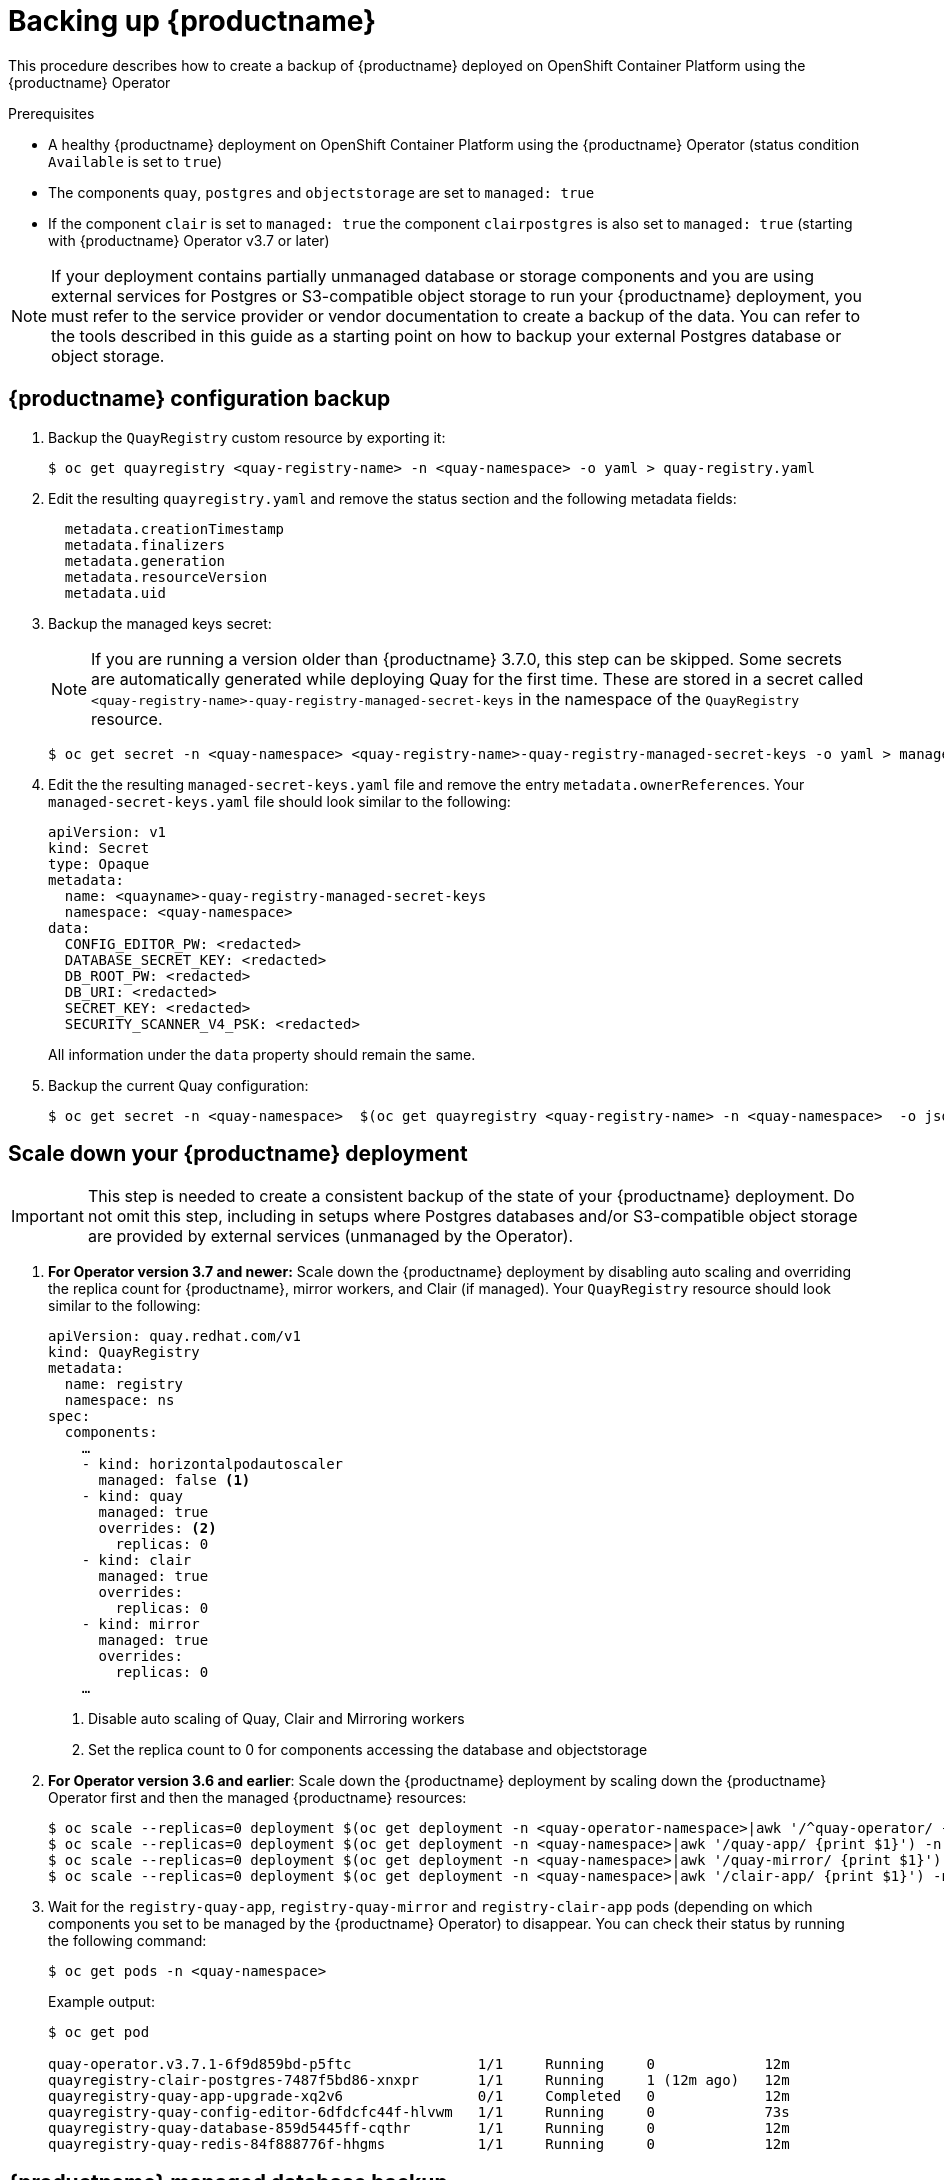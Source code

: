 [[backing-up-red-hat-quay-operator]]
= Backing up {productname}

This procedure describes how to create a backup of {productname} deployed on OpenShift Container Platform using the {productname} Operator

.Prerequisites

* A healthy {productname} deployment on OpenShift Container Platform using the {productname} Operator (status condition `Available` is set to `true`)
* The components `quay`, `postgres` and `objectstorage` are set to `managed: true`
* If the component `clair` is set to `managed: true` the component `clairpostgres` is also set to `managed: true` (starting with {productname} Operator v3.7 or later)

[NOTE]
====
If your deployment contains partially unmanaged database or storage components and you are using external services for Postgres or S3-compatible object storage to run your {productname} deployment, you must refer to the service provider or vendor documentation to create a backup of the data.
You can refer to the tools described in this guide as a starting point on how to backup your external Postgres database or object storage.
====

== {productname} configuration backup


. Backup the `QuayRegistry` custom resource by exporting it:
+
[source,terminal]
----
$ oc get quayregistry <quay-registry-name> -n <quay-namespace> -o yaml > quay-registry.yaml
----

. Edit the resulting `quayregistry.yaml` and remove the status section and the following metadata fields:
+
[source,yaml]
----
  metadata.creationTimestamp
  metadata.finalizers
  metadata.generation
  metadata.resourceVersion
  metadata.uid
----

. Backup the managed keys secret:
+
[NOTE]
====
If you are running a version older than {productname} 3.7.0, this step can be skipped. Some secrets are automatically generated while deploying Quay for the first time. These are stored in a secret called `<quay-registry-name>-quay-registry-managed-secret-keys` in the namespace of the `QuayRegistry` resource.
====
+
[source,terminal]
----
$ oc get secret -n <quay-namespace> <quay-registry-name>-quay-registry-managed-secret-keys -o yaml > managed-secret-keys.yaml
----

. Edit the the resulting `managed-secret-keys.yaml` file and remove the entry `metadata.ownerReferences`. Your `managed-secret-keys.yaml` file should look similar to the following:
+
[source,yaml]
----
apiVersion: v1
kind: Secret
type: Opaque
metadata:
  name: <quayname>-quay-registry-managed-secret-keys
  namespace: <quay-namespace>
data:
  CONFIG_EDITOR_PW: <redacted>
  DATABASE_SECRET_KEY: <redacted>
  DB_ROOT_PW: <redacted>
  DB_URI: <redacted>
  SECRET_KEY: <redacted>
  SECURITY_SCANNER_V4_PSK: <redacted>
----
+
All information under the `data` property should remain the same.

. Backup the current Quay configuration:
+
[source,terminal]
----
$ oc get secret -n <quay-namespace>  $(oc get quayregistry <quay-registry-name> -n <quay-namespace>  -o jsonpath='{.spec.configBundleSecret}') -o yaml > config-bundle.yaml
----

== Scale down your {productname} deployment

[IMPORTANT]
====
This step is needed to create a consistent backup of the state of your {productname} deployment. Do not omit this step, including in setups where Postgres databases and/or S3-compatible object storage are provided by external services (unmanaged by the Operator).
====

. *For Operator version 3.7 and newer:* Scale down the {productname} deployment by disabling auto scaling and overriding the replica count for {productname}, mirror workers, and Clair (if managed). Your `QuayRegistry` resource should look similar to the following:
+
[source,yaml]
----
apiVersion: quay.redhat.com/v1
kind: QuayRegistry
metadata:
  name: registry
  namespace: ns
spec:
  components:
    …
    - kind: horizontalpodautoscaler
      managed: false <1>
    - kind: quay
      managed: true
      overrides: <2>
        replicas: 0
    - kind: clair
      managed: true
      overrides:
        replicas: 0
    - kind: mirror
      managed: true
      overrides:
        replicas: 0
    …
----
<1> Disable auto scaling of Quay, Clair and Mirroring workers
<2> Set the replica count to 0 for components accessing the database and objectstorage

. *For Operator version 3.6 and earlier*: Scale down the {productname} deployment by scaling down the {productname} Operator first and then the managed {productname} resources:
+
[source,terminal]
----
$ oc scale --replicas=0 deployment $(oc get deployment -n <quay-operator-namespace>|awk '/^quay-operator/ {print $1}') -n <quay-operator-namespace>
$ oc scale --replicas=0 deployment $(oc get deployment -n <quay-namespace>|awk '/quay-app/ {print $1}') -n <quay-namespace>
$ oc scale --replicas=0 deployment $(oc get deployment -n <quay-namespace>|awk '/quay-mirror/ {print $1}') -n <quay-namespace>
$ oc scale --replicas=0 deployment $(oc get deployment -n <quay-namespace>|awk '/clair-app/ {print $1}') -n <quay-namespace>
----

. Wait for the `registry-quay-app`, `registry-quay-mirror` and `registry-clair-app` pods (depending on which components you set to be managed by the {productname} Operator) to disappear. You can check their status by running the following command:
+
[source,terminal]
----
$ oc get pods -n <quay-namespace>
----
+
Example output:
+
[source,terminal]
----
$ oc get pod

quay-operator.v3.7.1-6f9d859bd-p5ftc               1/1     Running     0             12m
quayregistry-clair-postgres-7487f5bd86-xnxpr       1/1     Running     1 (12m ago)   12m
quayregistry-quay-app-upgrade-xq2v6                0/1     Completed   0             12m
quayregistry-quay-config-editor-6dfdcfc44f-hlvwm   1/1     Running     0             73s
quayregistry-quay-database-859d5445ff-cqthr        1/1     Running     0             12m
quayregistry-quay-redis-84f888776f-hhgms           1/1     Running     0             12m
----

== {productname} managed database backup

[NOTE]
====
If your {productname} deployment is configured with external (unmanged) Postgres database(s), refer to your vendor's documentation on how to create a consistent backup of these databases.
====

. Identify the Quay PostgreSQL pod name:
+
[source,terminal]
----
$ oc get pod -l quay-component=postgres -n <quay-namespace> -o jsonpath='{.items[0].metadata.name}'
----
+
Example output:
+
[source,terminal]
----
quayregistry-quay-database-59f54bb7-58xs7
----

. Obtain the Quay database name:
+
[source,terminal]
----
$ oc -n <quay-namespace> rsh $(oc get pod -l app=quay -o NAME -n <quay-namespace> |head -n 1) cat /conf/stack/config.yaml|awk -F"/" '/^DB_URI/ {print $4}'
quayregistry-quay-database
----

. Download a backup database:
+
[source,terminal]
----
$ oc exec quayregistry-quay-database-59f54bb7-58xs7 -- /usr/bin/pg_dump -C quayregistry-quay-database  > backup.sql
----

=== {productname} managed object storage backup

The instructions in this section apply to the following configurations:

* Standalone, multi-cloud object gateway configurations
* OpenShift Data Foundations storage requires that the {productname} Operator provisioned an S3 object storage bucket from, through the ObjectStorageBucketClaim API

[NOTE]
====
If your {productname} deployment is configured with external (unmanged) object storage, refer to your vendor's documentation on how to create a copy of the content of Quay's storage bucket.
====

. Decode and export the `AWS_ACCESS_KEY_ID`:
+
[source,terminal]
----
$ export AWS_ACCESS_KEY_ID=$(oc get secret -l app=noobaa -n <quay-namespace>  -o jsonpath='{.items[0].data.AWS_ACCESS_KEY_ID}' |base64 -d)
----

. Decode and export the `AWS_SECRET_ACCESS_KEY_ID`:
+
[source,terminal]
----
$ export AWS_SECRET_ACCESS_KEY=$(oc get secret -l app=noobaa -n <quay-namespace> -o jsonpath='{.items[0].data.AWS_SECRET_ACCESS_KEY}' |base64 -d)
----

. Create a new directory and copy all blobs to it:
+
[source,terminal]
----
$ mkdir blobs

$ aws s3 sync --no-verify-ssl --endpoint https://$(oc get route s3 -n openshift-storage  -o jsonpath='{.spec.host}')  s3://$(oc get cm -l app=noobaa -n <quay-namespace> -o jsonpath='{.items[0].data.BUCKET_NAME}') ./blobs
----

[NOTE]
====
You can also use link:https://rclone.org/[rclone] or link:https://s3tools.org/s3cmd[sc3md] instead of the AWS command line utility.
====

== Scale the {productname} deployment back up

. *For Operator version 3.7 and newer:* Scale up the {productname} deployment by re-enabling auto scaling, if desired, and removing the replica overrides for Quay, mirror workers and Clair as applicable. Your `QuayRegistry` resource should look similar to the following:
+
[source,yaml]
----
apiVersion: quay.redhat.com/v1
kind: QuayRegistry
metadata:
  name: registry
  namespace: ns
spec:
  components:
    …
    - kind: horizontalpodautoscaler
      managed: true <1>
    - kind: quay <2>
      managed: true
    - kind: clair
      managed: true
    - kind: mirror
      managed: true
    …
----
<1> Re-enables auto scaling of Quay, Clair and Mirroring workers again (if desired)
<2> Replica overrides are removed again to scale the Quay components back up

. *For Operator version 3.6 and earlier:* Scale up the {productname} deployment by scaling up the {productname} Operator again:
+
[source,terminal]
----
$ oc scale --replicas=1 deployment $(oc get deployment -n <quay-operator-namespace> | awk '/^quay-operator/ {print $1}') -n <quay-operator-namespace>
----

. Check the status of the {productname} deployment:
+
[source,terminal]
----
$ oc wait quayregistry registry --for=condition=Available=true -n <quay-namespace>
----
+
Example output:
+
[source,yaml]
----
apiVersion: quay.redhat.com/v1
kind: QuayRegistry
metadata:
  ...
  name: registry
  namespace: <quay-namespace>
  ...
spec:
  ...
status:
  - lastTransitionTime: '2022-06-20T05:31:17Z'
    lastUpdateTime: '2022-06-20T17:31:13Z'
    message: All components reporting as healthy
    reason: HealthChecksPassing
    status: 'True'
    type: Available
----
